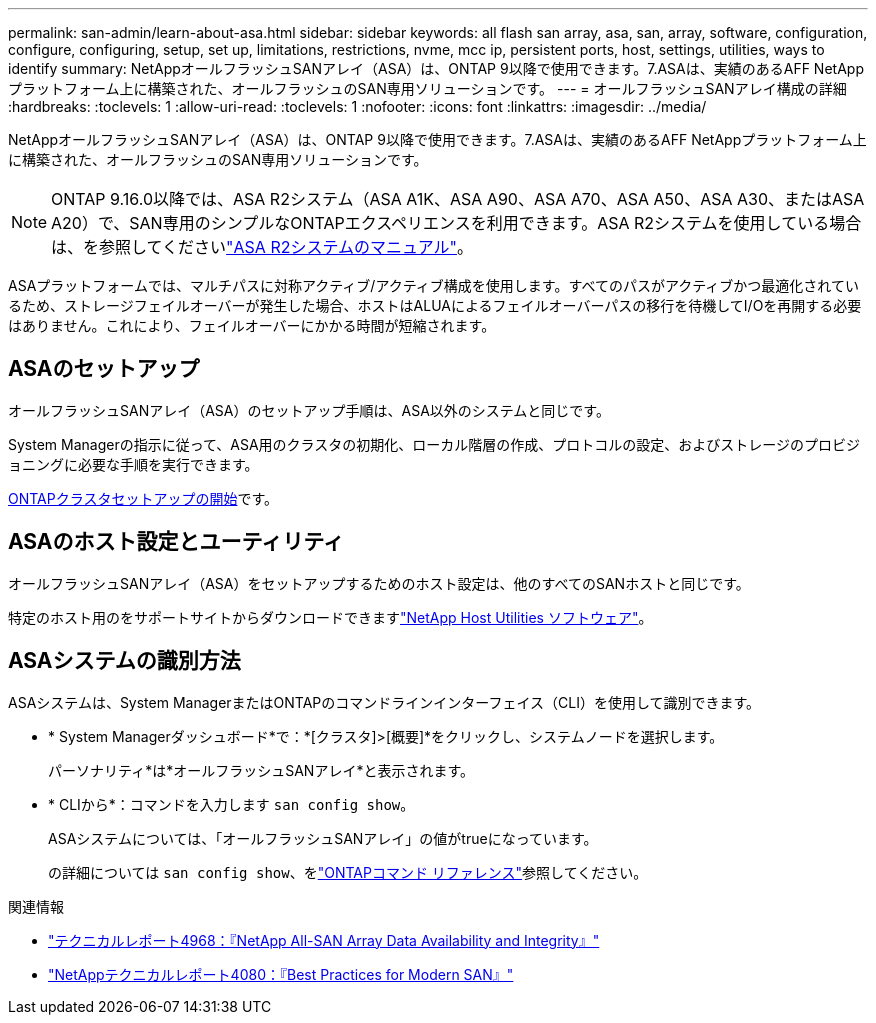 ---
permalink: san-admin/learn-about-asa.html 
sidebar: sidebar 
keywords: all flash san array, asa, san, array, software, configuration, configure, configuring, setup, set up, limitations, restrictions, nvme, mcc ip, persistent ports, host, settings, utilities, ways to identify 
summary: NetAppオールフラッシュSANアレイ（ASA）は、ONTAP 9以降で使用できます。7.ASAは、実績のあるAFF NetAppプラットフォーム上に構築された、オールフラッシュのSAN専用ソリューションです。 
---
= オールフラッシュSANアレイ構成の詳細
:hardbreaks:
:toclevels: 1
:allow-uri-read: 
:toclevels: 1
:nofooter: 
:icons: font
:linkattrs: 
:imagesdir: ../media/


[role="lead"]
NetAppオールフラッシュSANアレイ（ASA）は、ONTAP 9以降で使用できます。7.ASAは、実績のあるAFF NetAppプラットフォーム上に構築された、オールフラッシュのSAN専用ソリューションです。


NOTE: ONTAP 9.16.0以降では、ASA R2システム（ASA A1K、ASA A90、ASA A70、ASA A50、ASA A30、またはASA A20）で、SAN専用のシンプルなONTAPエクスペリエンスを利用できます。ASA R2システムを使用している場合は、を参照してくださいlink:https://docs.netapp.com/us-en/asa-r2/index.html["ASA R2システムのマニュアル"^]。

ASAプラットフォームでは、マルチパスに対称アクティブ/アクティブ構成を使用します。すべてのパスがアクティブかつ最適化されているため、ストレージフェイルオーバーが発生した場合、ホストはALUAによるフェイルオーバーパスの移行を待機してI/Oを再開する必要はありません。これにより、フェイルオーバーにかかる時間が短縮されます。



== ASAのセットアップ

オールフラッシュSANアレイ（ASA）のセットアップ手順は、ASA以外のシステムと同じです。

System Managerの指示に従って、ASA用のクラスタの初期化、ローカル階層の作成、プロトコルの設定、およびストレージのプロビジョニングに必要な手順を実行できます。

xref:../software_setup/concept_decide_whether_to_use_ontap_cli.html[ONTAPクラスタセットアップの開始]です。



== ASAのホスト設定とユーティリティ

オールフラッシュSANアレイ（ASA）をセットアップするためのホスト設定は、他のすべてのSANホストと同じです。

特定のホスト用のをサポートサイトからダウンロードできますlink:https://mysupport.netapp.com/NOW/cgi-bin/software["NetApp Host Utilities ソフトウェア"^]。



== ASAシステムの識別方法

ASAシステムは、System ManagerまたはONTAPのコマンドラインインターフェイス（CLI）を使用して識別できます。

* * System Managerダッシュボード*で：*[クラスタ]>[概要]*をクリックし、システムノードを選択します。
+
パーソナリティ*は*オールフラッシュSANアレイ*と表示されます。

* * CLIから*：コマンドを入力します `san config show`。
+
ASAシステムについては、「オールフラッシュSANアレイ」の値がtrueになっています。

+
の詳細については `san config show`、をlink:https://docs.netapp.com/us-en/ontap-cli/san-config-show.html["ONTAPコマンド リファレンス"^]参照してください。



.関連情報
* link:https://www.netapp.com/pdf.html?item=/media/85671-tr-4968.pdf["テクニカルレポート4968：『NetApp All-SAN Array Data Availability and Integrity』"^]
* link:https://www.netapp.com/pdf.html?item=/media/10680-tr4080pdf.pdf["NetAppテクニカルレポート4080：『Best Practices for Modern SAN』"^]

